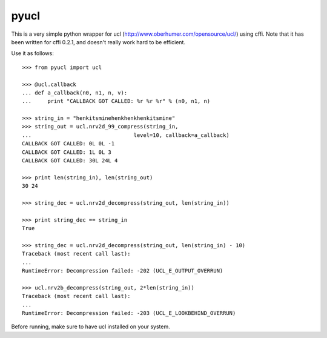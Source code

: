 pyucl
=====

This is a very simple python wrapper for ucl
(http://www.oberhumer.com/opensource/ucl/) using cffi.  Note that it
has been written for cffi 0.2.1, and doesn't really work hard to be
efficient.

Use it as follows::

  >>> from pyucl import ucl

  >>> @ucl.callback
  ... def a_callback(n0, n1, n, v):
  ...     print "CALLBACK GOT CALLED: %r %r %r" % (n0, n1, n)

  >>> string_in = "henkitsminehenkhenkhenkitsmine"
  >>> string_out = ucl.nrv2d_99_compress(string_in,
  ...                                level=10, callback=a_callback)
  CALLBACK GOT CALLED: 0L 0L -1
  CALLBACK GOT CALLED: 1L 0L 3
  CALLBACK GOT CALLED: 30L 24L 4

  >>> print len(string_in), len(string_out)
  30 24

  >>> string_dec = ucl.nrv2d_decompress(string_out, len(string_in))

  >>> print string_dec == string_in
  True

  >>> string_dec = ucl.nrv2d_decompress(string_out, len(string_in) - 10)
  Traceback (most recent call last):
  ...
  RuntimeError: Decompression failed: -202 (UCL_E_OUTPUT_OVERRUN)

  >>> ucl.nrv2b_decompress(string_out, 2*len(string_in))
  Traceback (most recent call last):
  ...
  RuntimeError: Decompression failed: -203 (UCL_E_LOOKBEHIND_OVERRUN)

Before running, make sure to have ucl installed on your system.

